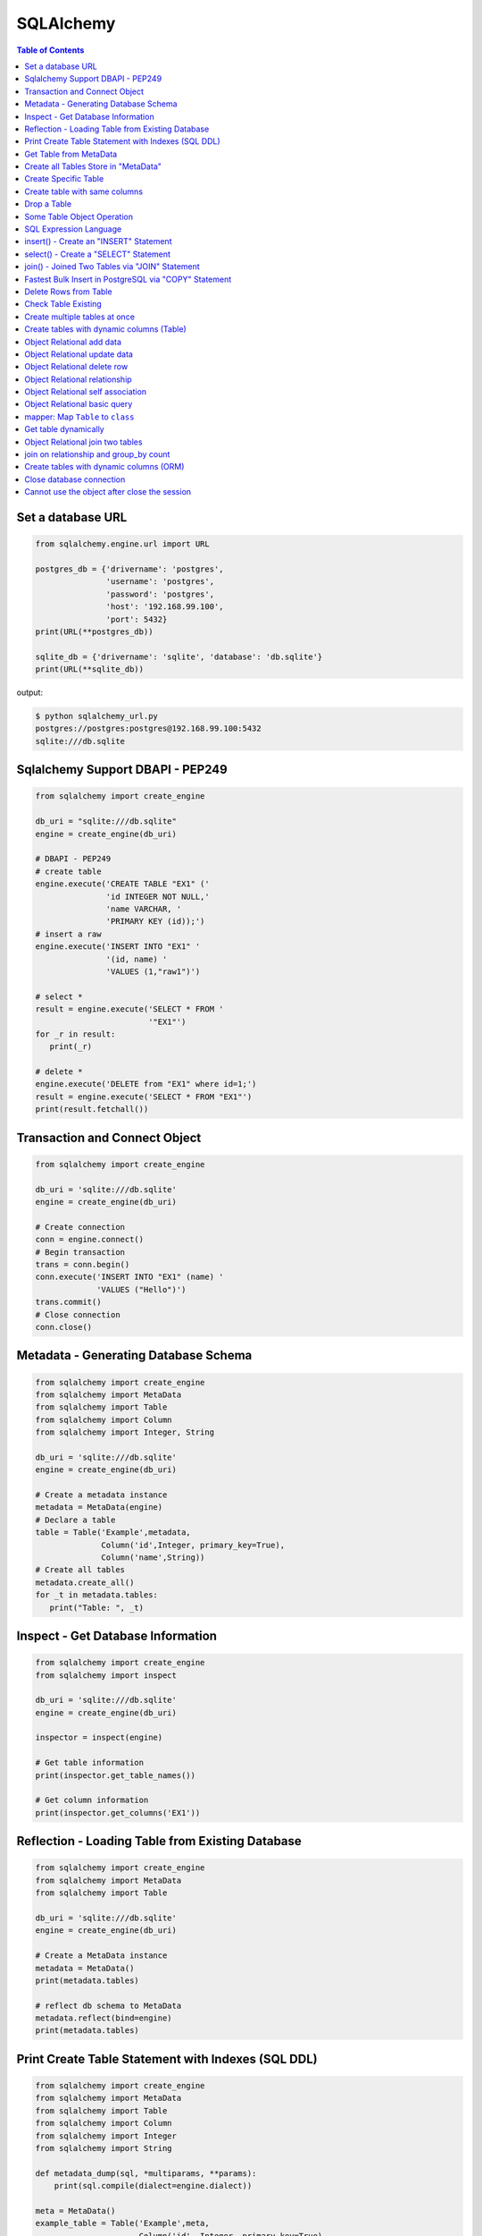 .. meta::
    :description lang=en: Collect useful snippets of SQLAlchemy
    :keywords: Python, Python3, SQLAlchemy Cheat Sheet

==========
SQLAlchemy
==========

.. contents:: Table of Contents
    :backlinks: none


Set a database URL
-------------------

.. code-block:: python

    from sqlalchemy.engine.url import URL

    postgres_db = {'drivername': 'postgres',
                   'username': 'postgres',
                   'password': 'postgres',
                   'host': '192.168.99.100',
                   'port': 5432}
    print(URL(**postgres_db))

    sqlite_db = {'drivername': 'sqlite', 'database': 'db.sqlite'}
    print(URL(**sqlite_db))

output:

.. code-block:: bash

    $ python sqlalchemy_url.py
    postgres://postgres:postgres@192.168.99.100:5432
    sqlite:///db.sqlite


Sqlalchemy Support DBAPI - PEP249
-----------------------------------

.. code-block:: python

    from sqlalchemy import create_engine

    db_uri = "sqlite:///db.sqlite"
    engine = create_engine(db_uri)

    # DBAPI - PEP249
    # create table
    engine.execute('CREATE TABLE "EX1" ('
                   'id INTEGER NOT NULL,'
                   'name VARCHAR, '
                   'PRIMARY KEY (id));')
    # insert a raw
    engine.execute('INSERT INTO "EX1" '
                   '(id, name) '
                   'VALUES (1,"raw1")')

    # select *
    result = engine.execute('SELECT * FROM '
                            '"EX1"')
    for _r in result:
       print(_r)

    # delete *
    engine.execute('DELETE from "EX1" where id=1;')
    result = engine.execute('SELECT * FROM "EX1"')
    print(result.fetchall())


Transaction and Connect Object
--------------------------------

.. code-block:: python

    from sqlalchemy import create_engine

    db_uri = 'sqlite:///db.sqlite'
    engine = create_engine(db_uri)

    # Create connection
    conn = engine.connect()
    # Begin transaction
    trans = conn.begin()
    conn.execute('INSERT INTO "EX1" (name) '
                 'VALUES ("Hello")')
    trans.commit()
    # Close connection
    conn.close()


Metadata - Generating Database Schema
--------------------------------------

.. code-block:: python

    from sqlalchemy import create_engine
    from sqlalchemy import MetaData
    from sqlalchemy import Table
    from sqlalchemy import Column
    from sqlalchemy import Integer, String

    db_uri = 'sqlite:///db.sqlite'
    engine = create_engine(db_uri)

    # Create a metadata instance
    metadata = MetaData(engine)
    # Declare a table
    table = Table('Example',metadata,
                  Column('id',Integer, primary_key=True),
                  Column('name',String))
    # Create all tables
    metadata.create_all()
    for _t in metadata.tables:
       print("Table: ", _t)

Inspect - Get Database Information
------------------------------------

.. code-block:: python

    from sqlalchemy import create_engine
    from sqlalchemy import inspect

    db_uri = 'sqlite:///db.sqlite'
    engine = create_engine(db_uri)

    inspector = inspect(engine)

    # Get table information
    print(inspector.get_table_names())

    # Get column information
    print(inspector.get_columns('EX1'))


Reflection - Loading Table from Existing Database
---------------------------------------------------

.. code-block:: python

    from sqlalchemy import create_engine
    from sqlalchemy import MetaData
    from sqlalchemy import Table

    db_uri = 'sqlite:///db.sqlite'
    engine = create_engine(db_uri)

    # Create a MetaData instance
    metadata = MetaData()
    print(metadata.tables)

    # reflect db schema to MetaData
    metadata.reflect(bind=engine)
    print(metadata.tables)

Print Create Table Statement with Indexes (SQL DDL)
----------------------------------------------------

.. code-block:: python

    from sqlalchemy import create_engine
    from sqlalchemy import MetaData
    from sqlalchemy import Table
    from sqlalchemy import Column
    from sqlalchemy import Integer
    from sqlalchemy import String

    def metadata_dump(sql, *multiparams, **params):
        print(sql.compile(dialect=engine.dialect))

    meta = MetaData()
    example_table = Table('Example',meta,
                          Column('id', Integer, primary_key=True),
                          Column('name', String(10), index=True))

    db_uri = 'sqlite:///db.sqlite'
    engine = create_engine(db_uri, strategy='mock', executor=metadata_dump)

    meta.create_all(bind=engine, tables=[example_table])

output:

.. code-block:: sql

    CREATE TABLE "Example" (
        id INTEGER NOT NULL,
        name VARCHAR(10),
        PRIMARY KEY (id)
    )

    CREATE INDEX "ix_Example_name" ON "Example" (name)

Get Table from MetaData
------------------------

.. code-block:: python

    from sqlalchemy import create_engine
    from sqlalchemy import MetaData
    from sqlalchemy import Table

    db_uri = 'sqlite:///db.sqlite'
    engine = create_engine(db_uri)

    # Create MetaData instance
    metadata = MetaData(engine).reflect()
    print(metadata.tables)

    # Get Table
    ex_table = metadata.tables['Example']
    print(ex_table)


Create all Tables Store in "MetaData"
--------------------------------------

.. code-block:: python

    from sqlalchemy import create_engine
    from sqlalchemy import MetaData
    from sqlalchemy import Table
    from sqlalchemy import Column
    from sqlalchemy import Integer, String

    db_uri = 'sqlite:///db.sqlite'
    engine = create_engine(db_uri)
    meta = MetaData(engine)

    # Register t1, t2 to metadata
    t1 = Table('EX1', meta,
               Column('id',Integer, primary_key=True),
               Column('name',String))

    t2 = Table('EX2', meta,
               Column('id',Integer, primary_key=True),
               Column('val',Integer))
    # Create all tables in meta
    meta.create_all()

Create Specific Table
-----------------------

.. code-block:: python

    from sqlalchemy import create_engine
    from sqlalchemy import MetaData
    from sqlalchemy import Table
    from sqlalchemy import Column
    from sqlalchemy import Integer, String

    db_uri = 'sqlite:///db.sqlite'
    engine = create_engine(db_uri)

    meta = MetaData(engine)
    t1 = Table('Table_1', meta,
               Column('id', Integer, primary_key=True),
               Column('name',String))
    t2 = Table('Table_2', meta,
               Column('id', Integer, primary_key=True),
               Column('val',Integer))
    t1.create()


Create table with same columns
-------------------------------

.. code-block:: python

    from sqlalchemy import (
        create_engine,
        inspect,
        Column,
        String,
        Integer)

    from sqlalchemy.ext.declarative import declarative_base

    db_url = "sqlite://"
    engine = create_engine(db_url)

    Base = declarative_base()

    class TemplateTable(object):
        id   = Column(Integer, primary_key=True)
        name = Column(String)
        age  = Column(Integer)

    class DowntownAPeople(TemplateTable, Base):
        __tablename__ = "downtown_a_people"

    class DowntownBPeople(TemplateTable, Base):
        __tablename__ = "downtown_b_people"

    Base.metadata.create_all(bind=engine)

    # check table exists
    ins = inspect(engine)
    for _t in ins.get_table_names():
        print(_t)


Drop a Table
-------------

.. code-block:: python

    from sqlalchemy import create_engine
    from sqlalchemy import MetaData
    from sqlalchemy import inspect
    from sqlalchemy import Table
    from sqlalchemy import Column, Integer, String
    from sqlalchemy.engine.url import URL

    db_url = {'drivername': 'postgres',
              'username': 'postgres',
              'password': 'postgres',
              'host': '192.168.99.100',
              'port': 5432}
    engine = create_engine(URL(**db_url))
    m = MetaData()
    table = Table('Test', m,
                  Column('id', Integer, primary_key=True),
                  Column('key', String, nullable=True),
                  Column('val', String))

    table.create(engine)
    inspector = inspect(engine)
    print('Test' in inspector.get_table_names())

    table.drop(engine)
    inspector = inspect(engine)
    print('Test' in inspector.get_table_names())

output:

.. code-block:: bash

    $ python sqlalchemy_drop.py
    $ True
    $ False


Some Table Object Operation
----------------------------

.. code-block:: python

    from sqlalchemy import MetaData
    from sqlalchemy import Table
    from sqlalchemy import Column
    from sqlalchemy import Integer, String

    meta = MetaData()
    t = Table('ex_table', meta,
              Column('id', Integer, primary_key=True),
              Column('key', String),
              Column('val', Integer))
    # Get Table Name
    print(t.name)

    # Get Columns
    print(t.columns.keys())

    # Get Column
    c = t.c.key
    print(c.name)
    # Or
    c = t.columns.key
    print(c.name)

    # Get Table from Column
    print(c.table)


SQL Expression Language
-------------------------

.. code-block:: python

    # Think Column as "ColumnElement"
    # Implement via overwrite special function
    from sqlalchemy import MetaData
    from sqlalchemy import Table
    from sqlalchemy import Column
    from sqlalchemy import Integer, String
    from sqlalchemy import or_

    meta = MetaData()
    table = Table('example', meta,
                  Column('id', Integer, primary_key=True),
                  Column('l_name', String),
                  Column('f_name', String))
    # sql expression binary object
    print(repr(table.c.l_name == 'ed'))
    # exhbit sql expression
    print(str(table.c.l_name == 'ed'))

    print(repr(table.c.f_name != 'ed'))

    # comparison operator
    print(repr(table.c.id > 3))

    # or expression
    print((table.c.id > 5) | (table.c.id < 2))
    # Equal to
    print(or_(table.c.id > 5, table.c.id < 2))

    # compare to None produce IS NULL
    print(table.c.l_name == None)
    # Equal to
    print(table.c.l_name.is_(None))

    # + means "addition"
    print(table.c.id + 5)
    # or means "string concatenation"
    print(table.c.l_name + "some name")

    # in expression
    print(table.c.l_name.in_(['a','b']))

insert() - Create an "INSERT" Statement
----------------------------------------

.. code-block:: python

    from sqlalchemy import create_engine
    from sqlalchemy import MetaData
    from sqlalchemy import Table
    from sqlalchemy import Column
    from sqlalchemy import Integer
    from sqlalchemy import String

    db_uri = 'sqlite:///db.sqlite'
    engine = create_engine(db_uri)

    # create table
    meta = MetaData(engine)
    table = Table('user', meta,
       Column('id', Integer, primary_key=True),
       Column('l_name', String),
       Column('f_name', String))
    meta.create_all()

    # insert data via insert() construct
    ins = table.insert().values(
          l_name='Hello',
          f_name='World')
    conn = engine.connect()
    conn.execute(ins)

    # insert multiple data
    conn.execute(table.insert(),[
       {'l_name':'Hi','f_name':'bob'},
       {'l_name':'yo','f_name':'alice'}])


select() - Create a "SELECT" Statement
---------------------------------------

.. code-block:: python

    from sqlalchemy import create_engine
    from sqlalchemy import MetaData
    from sqlalchemy import Table
    from sqlalchemy import select
    from sqlalchemy import or_

    db_uri = 'sqlite:///db.sqlite'
    engine = create_engine(db_uri)
    conn = engine.connect()

    meta = MetaData(engine).reflect()
    table = meta.tables['user']

    # select * from 'user'
    select_st = select([table]).where(
       table.c.l_name == 'Hello')
    res = conn.execute(select_st)
    for _row in res:
        print(_row)

    # or equal to
    select_st = table.select().where(
       table.c.l_name == 'Hello')
    res = conn.execute(select_st)
    for _row in res:
        print(_row)

    # combine with "OR"
    select_st = select([
       table.c.l_name,
       table.c.f_name]).where(or_(
          table.c.l_name == 'Hello',
          table.c.l_name == 'Hi'))
    res = conn.execute(select_st)
    for _row in res:
        print(_row)

    # combine with "ORDER_BY"
    select_st = select([table]).where(or_(
          table.c.l_name == 'Hello',
          table.c.l_name == 'Hi')).order_by(table.c.f_name)
    res = conn.execute(select_st)
    for _row in res:
        print(_row)

join() - Joined Two Tables via "JOIN" Statement
------------------------------------------------

.. code-block:: python

    from sqlalchemy import create_engine
    from sqlalchemy import MetaData
    from sqlalchemy import Table
    from sqlalchemy import Column
    from sqlalchemy import Integer
    from sqlalchemy import String
    from sqlalchemy import select

    db_uri = 'sqlite:///db.sqlite'
    engine = create_engine(db_uri)

    meta = MetaData(engine).reflect()
    email_t = Table('email_addr', meta,
          Column('id', Integer, primary_key=True),
          Column('email',String),
          Column('name',String))
    meta.create_all()

    # get user table
    user_t = meta.tables['user']

    # insert
    conn = engine.connect()
    conn.execute(email_t.insert(),[
       {'email':'ker@test','name':'Hi'},
       {'email':'yo@test','name':'Hello'}])
    # join statement
    join_obj = user_t.join(email_t,
               email_t.c.name == user_t.c.l_name)
    # using select_from
    sel_st = select(
       [user_t.c.l_name, email_t.c.email]).select_from(join_obj)
    res = conn.execute(sel_st)
    for _row in res:
        print(_row)

Fastest Bulk Insert in PostgreSQL via "COPY" Statement
-------------------------------------------------------

.. code-block:: python

    # This method found here: https://gist.github.com/jsheedy/efa9a69926a754bebf0e9078fd085df6
    import io
    from datetime import date

    from sqlalchemy.engine.url import URL
    from sqlalchemy import create_engine
    from sqlalchemy import MetaData
    from sqlalchemy import Table
    from sqlalchemy import Column
    from sqlalchemy import Integer
    from sqlalchemy import String
    from sqlalchemy import Date


    db_url = {'drivername': 'postgres',
            'username': 'postgres',
            'password': 'postgres',
            'host': '192.168.99.100',
            'port': 5432}
    engine = create_engine(URL(**db_url))

    # create table
    meta = MetaData(engine)
    table = Table('userinfo', meta,
        Column('id', Integer, primary_key=True),
        Column('first_name', String),
        Column('age', Integer),
        Column('birth_day', Date),
    )
    meta.create_all()

    # file-like object
    datafile = io.StringIO()

    # generate rows
    for i in range(100):
        line = '\t'.join(
            [
                f'Name {i}',    # first_name
                str(18 + i),    # age
                str(date.today()),   # birth_day
            ]
        )
        datafile.write(line + '\n')

    # reset file to start
    datafile.seek(0)

    # bulk insert via `COPY` statement
    conn = engine.raw_connection()
    with conn.cursor() as cur:
        # https://www.psycopg.org/docs/cursor.html#cursor.copy_from
        cur.copy_from(
            datafile,
            table.name,  # table name
            sep='\t',
            columns=('first_name', 'age', 'birth_day'),
        )
        conn.commit()

Delete Rows from Table
------------------------

.. code-block:: python

    from sqlalchemy import create_engine
    from sqlalchemy import MetaData

    db_uri = 'sqlite:///db.sqlite'
    engine = create_engine(db_uri)
    conn = engine.connect()

    meta = MetaData(engine).reflect()
    user_t = meta.tables['user']

    # select * from user_t
    sel_st = user_t.select()
    res = conn.execute(sel_st)
    for _row in res:
        print(_row)

    # delete l_name == 'Hello'
    del_st = user_t.delete().where(
          user_t.c.l_name == 'Hello')
    print('----- delete -----')
    res = conn.execute(del_st)

    # check rows has been delete
    sel_st = user_t.select()
    res = conn.execute(sel_st)
    for _row in res:
        print(_row)

Check Table Existing
----------------------

.. code-block:: python

    from sqlalchemy import create_engine
    from sqlalchemy import MetaData
    from sqlalchemy import Column
    from sqlalchemy import Integer, String
    from sqlalchemy import inspect
    from sqlalchemy.ext.declarative import declarative_base

    Modal = declarative_base()
    class Example(Modal):
       __tablename__ = "ex_t"
       id = Column(Integer, primary_key=True)
       name = Column(String(20))

    db_uri = 'sqlite:///db.sqlite'
    engine = create_engine(db_uri)
    Modal.metadata.create_all(engine)

    # check register table exist to Modal
    for _t in Modal.metadata.tables:
        print(_t)

    # check all table in database
    meta = MetaData(engine).reflect()
    for _t in meta.tables:
        print(_t)

    # check table names exists via inspect
    ins = inspect(engine)
    for _t in ins.get_table_names():
        print(_t)

Create multiple tables at once
-------------------------------

.. code-block:: python

    from sqlalchemy import create_engine
    from sqlalchemy import MetaData
    from sqlalchemy import Table
    from sqlalchemy import inspect
    from sqlalchemy import Column, String, Integer
    from sqlalchemy.engine.url import URL

    db = {'drivername': 'postgres',
          'username': 'postgres',
          'password': 'postgres',
          'host': '192.168.99.100',
          'port': 5432}

    url = URL(**db)
    engine = create_engine(url)

    metadata = MetaData()
    metadata.reflect(bind=engine)

    def create_table(name, metadata):
        tables = metadata.tables.keys()
        if name not in tables:
            table = Table(name, metadata,
                          Column('id', Integer, primary_key=True),
                          Column('key', String),
                          Column('val', Integer))
            table.create(engine)

    tables = ['table1', 'table2', 'table3']
    for _t in tables: create_table(_t, metadata)

    inspector = inspect(engine)
    print(inspector.get_table_names())

output:

.. code-block:: bash

    $ python sqlalchemy_create.py
    [u'table1', u'table2', u'table3']


Create tables with dynamic columns (Table)
--------------------------------------------

.. code-block:: python

    from sqlalchemy import create_engine
    from sqlalchemy import Column, Integer, String
    from sqlalchemy import Table
    from sqlalchemy import MetaData
    from sqlalchemy import inspect
    from sqlalchemy.engine.url import URL

    db_url = {'drivername': 'postgres',
              'username': 'postgres',
              'password': 'postgres',
              'host': '192.168.99.100',
              'port': 5432}

    engine = create_engine(URL(**db_url))

    def create_table(name, *cols):
        meta = MetaData()
        meta.reflect(bind=engine)
        if name in meta.tables: return

        table = Table(name, meta, *cols)
        table.create(engine)

    create_table('Table1',
                 Column('id', Integer, primary_key=True),
                 Column('name', String))
    create_table('Table2',
                 Column('id', Integer, primary_key=True),
                 Column('key', String),
                 Column('val', String))

    inspector = inspect(engine)
    for _t in inspector.get_table_names():
        print(_t)

output:

.. code-block:: bash

    $ python sqlalchemy_dynamic.py
    Table1
    Table2


Object Relational add data
----------------------------

.. code-block:: python

    from datetime import datetime

    from sqlalchemy import create_engine
    from sqlalchemy import Column, Integer, String, DateTime
    from sqlalchemy.orm import sessionmaker
    from sqlalchemy.exc import SQLAlchemyError
    from sqlalchemy.ext.declarative import declarative_base
    from sqlalchemy.engine.url import URL

    db_url = {'drivername': 'postgres',
              'username': 'postgres',
              'password': 'postgres',
              'host': '192.168.99.100',
              'port': 5432}
    engine = create_engine(URL(**db_url))

    Base = declarative_base()

    class TestTable(Base):
        __tablename__ = 'Test Table'
        id   = Column(Integer, primary_key=True)
        key  = Column(String, nullable=False)
        val  = Column(String)
        date = Column(DateTime, default=datetime.utcnow)

    # create tables
    Base.metadata.create_all(bind=engine)

    # create session
    Session = sessionmaker()
    Session.configure(bind=engine)
    session = Session()

    data = {'a': 5566, 'b': 9527, 'c': 183}
    try:
        for _key, _val in data.items():
            row = TestTable(key=_key, val=_val)
            session.add(row)
        session.commit()
    except SQLAlchemyError as e:
        print(e)
    finally:
        session.close()

Object Relational update data
------------------------------

.. code-block:: python

    from datetime import datetime

    from sqlalchemy import create_engine
    from sqlalchemy import Column, Integer, String, DateTime
    from sqlalchemy.orm import sessionmaker
    from sqlalchemy.exc import SQLAlchemyError
    from sqlalchemy.ext.declarative import declarative_base
    from sqlalchemy.engine.url import URL

    db_url = {'drivername': 'postgres',
              'username': 'postgres',
              'password': 'postgres',
              'host': '192.168.99.100',
              'port': 5432}
    engine = create_engine(URL(**db_url))
    Base = declarative_base()

    class TestTable(Base):
        __tablename__ = 'Test Table'
        id   = Column(Integer, primary_key=True)
        key  = Column(String, nullable=False)
        val  = Column(String)
        date = Column(DateTime, default=datetime.utcnow)

    # create tables
    Base.metadata.create_all(bind=engine)

    # create session
    Session = sessionmaker()
    Session.configure(bind=engine)
    session = Session()

    try:
        # add row to database
        row = TestTable(key="hello", val="world")
        session.add(row)
        session.commit()

        # update row to database
        row = session.query(TestTable).filter(
              TestTable.key == 'hello').first()
        print('original:', row.key, row.val)
        row.key = "Hello"
        row.val = "World"
        session.commit()

        # check update correct
        row = session.query(TestTable).filter(
              TestTable.key == 'Hello').first()
        print('update:', row.key, row.val)
    except SQLAlchemyError as e:
        print(e)
    finally:
        session.close()

output:

.. code-block:: bash

    $ python sqlalchemy_update.py
    original: hello world
    update: Hello World


Object Relational delete row
-----------------------------

.. code-block:: python

    from datetime import datetime

    from sqlalchemy import create_engine
    from sqlalchemy import Column, Integer, String, DateTime
    from sqlalchemy.orm import sessionmaker
    from sqlalchemy.exc import SQLAlchemyError
    from sqlalchemy.ext.declarative import declarative_base
    from sqlalchemy.engine.url import URL


    db_url = {'drivername': 'postgres',
            'username': 'postgres',
            'password': 'postgres',
            'host': '192.168.99.100',
            'port': 5432}
    engine = create_engine(URL(**db_url))
    Base = declarative_base()

    class TestTable(Base):
        __tablename__ = 'Test Table'
        id   = Column(Integer, primary_key=True)
        key  = Column(String, nullable=False)
        val  = Column(String)
        date = Column(DateTime, default=datetime.utcnow)

    # create tables
    Base.metadata.create_all(bind=engine)

    # create session
    Session = sessionmaker()
    Session.configure(bind=engine)
    session = Session()

    row = TestTable(key='hello', val='world')
    session.add(row)
    query = session.query(TestTable).filter(
            TestTable.key=='hello')
    print(query.first())
    query.delete()
    query = session.query(TestTable).filter(
            TestTable.key=='hello')
    print(query.all())

output:

.. code-block:: bash

    $ python sqlalchemy_delete.py
    <__main__.TestTable object at 0x104eb8f50>
    []

Object Relational relationship
-------------------------------

.. code-block:: python

    from sqlalchemy import Column, String, Integer, ForeignKey
    from sqlalchemy.orm import relationship
    from sqlalchemy.ext.declarative import declarative_base

    Base = declarative_base()

    class User(Base):
        __tablename__ = 'user'
        id = Column(Integer, primary_key=True)
        name = Column(String)
        addresses = relationship("Address", backref="user")

    class Address(Base):
        __tablename__ = 'address'
        id = Column(Integer, primary_key=True)
        email = Column(String)
        user_id = Column(Integer, ForeignKey('user.id'))

    u1 = User()
    a1 = Address()
    print(u1.addresses)
    print(a1.user)

    u1.addresses.append(a1)
    print(u1.addresses)
    print(a1.user)

output:

.. code-block:: bash

    $ python sqlalchemy_relationship.py
    []
    None
    [<__main__.Address object at 0x10c4edb50>]
    <__main__.User object at 0x10c4ed810>


Object Relational self association
-----------------------------------

.. code-block:: python

    import json

    from sqlalchemy import (
        Column,
        Integer,
        String,
        ForeignKey,
        Table)

    from sqlalchemy.orm import (
        sessionmaker,
        relationship)

    from sqlalchemy.ext.declarative import declarative_base

    base = declarative_base()

    association = Table("Association", base.metadata,
        Column('left', Integer, ForeignKey('node.id'), primary_key=True),
        Column('right', Integer, ForeignKey('node.id'), primary_key=True))

    class Node(base):
        __tablename__ = 'node'
        id = Column(Integer, primary_key=True)
        label = Column(String)
        friends = relationship('Node',
                               secondary=association,
                               primaryjoin=id==association.c.left,
                               secondaryjoin=id==association.c.right,
                               backref='left')
        def to_json(self):
            return dict(id=self.id,
                        friends=[_.label for _ in self.friends])

    nodes = [Node(label='node_{}'.format(_)) for _ in range(0, 3)]
    nodes[0].friends.extend([nodes[1], nodes[2]])
    nodes[1].friends.append(nodes[2])

    print('----> right')
    print(json.dumps([_.to_json() for _ in nodes], indent=2))

    print('----> left')
    print(json.dumps([_n.to_json() for _n in nodes[1].left], indent=2))

output:

.. code-block:: bash

    ----> right
    [
      {
        "friends": [
          "node_1",
          "node_2"
        ],
        "id": null
      },
      {
        "friends": [
          "node_2"
        ],
        "id": null
      },
      {
        "friends": [],
        "id": null
      }
    ]
    ----> left
    [
      {
        "friends": [
          "node_1",
          "node_2"
        ],
        "id": null
      }
    ]


Object Relational basic query
------------------------------

.. code-block:: python

    from datetime import datetime

    from sqlalchemy import create_engine
    from sqlalchemy import Column, String, Integer, DateTime
    from sqlalchemy import or_
    from sqlalchemy import desc
    from sqlalchemy.orm import sessionmaker
    from sqlalchemy.exc import SQLAlchemyError
    from sqlalchemy.ext.declarative import declarative_base
    from sqlalchemy.engine.url import URL

    db_url = {'drivername': 'postgres',
              'username': 'postgres',
              'password': 'postgres',
              'host': '192.168.99.100',
              'port': 5432}

    Base = declarative_base()

    class User(Base):
        __tablename__ = 'User'
        id       = Column(Integer, primary_key=True)
        name     = Column(String, nullable=False)
        fullname = Column(String, nullable=False)
        birth    = Column(DateTime)

    # create tables
    engine = create_engine(URL(**db_url))
    Base.metadata.create_all(bind=engine)

    users = [
        User(name='ed',
             fullname='Ed Jones',
             birth=datetime(1989,7,1)),
        User(name='wendy',
             fullname='Wendy Williams',
             birth=datetime(1983,4,1)),
        User(name='mary',
             fullname='Mary Contrary',
             birth=datetime(1990,1,30)),
        User(name='fred',
             fullname='Fred Flinstone',
             birth=datetime(1977,3,12)),
        User(name='justin',
             fullname="Justin Bieber")]

    # create session
    Session = sessionmaker()
    Session.configure(bind=engine)
    session = Session()

    # add_all
    session.add_all(users)
    session.commit()

    print("----> order_by(id):")
    query = session.query(User).order_by(User.id)
    for _row in query.all():
        print(_row.name, _row.fullname, _row.birth)

    print("\n----> order_by(desc(id)):")
    query = session.query(User).order_by(desc(User.id))
    for _row in query.all():
        print(_row.name, _row.fullname, _row.birth)

    print("\n----> order_by(date):")
    query = session.query(User).order_by(User.birth)
    for _row in query.all():
        print(_row.name, _row.fullname, _row.birth)

    print("\n----> EQUAL:")
    query = session.query(User).filter(User.id == 2)
    _row = query.first()
    print(_row.name, _row.fullname, _row.birth)

    print("\n----> NOT EQUAL:")
    query = session.query(User).filter(User.id != 2)
    for _row in query.all():
        print(_row.name, _row.fullname, _row.birth)

    print("\n----> IN:")
    query = session.query(User).filter(User.name.in_(['ed', 'wendy']))
    for _row in query.all():
        print(_row.name, _row.fullname, _row.birth)

    print("\n----> NOT IN:")
    query = session.query(User).filter(~User.name.in_(['ed', 'wendy']))
    for _row in query.all():
        print(_row.name, _row.fullname, _row.birth)

    print("\n----> AND:")
    query = session.query(User).filter(
            User.name=='ed', User.fullname=='Ed Jones')
    _row = query.first()
    print(_row.name, _row.fullname, _row.birth)

    print("\n----> OR:")
    query = session.query(User).filter(
            or_(User.name=='ed', User.name=='wendy'))
    for _row in query.all():
        print(_row.name, _row.fullname, _row.birth)

    print("\n----> NULL:")
    query = session.query(User).filter(User.birth == None)
    for _row in query.all():
        print(_row.name, _row.fullname)

    print("\n----> NOT NULL:")
    query = session.query(User).filter(User.birth != None)
    for _row in query.all():
        print(_row.name, _row.fullname)

    print("\n----> LIKE")
    query = session.query(User).filter(User.name.like('%ed%'))
    for _row in query.all():
        print(_row.name, _row.fullname)

output:

.. code-block:: bash

    ----> order_by(id):
    ed Ed Jones 1989-07-01 00:00:00
    wendy Wendy Williams 1983-04-01 00:00:00
    mary Mary Contrary 1990-01-30 00:00:00
    fred Fred Flinstone 1977-03-12 00:00:00
    justin Justin Bieber None

    ----> order_by(desc(id)):
    justin Justin Bieber None
    fred Fred Flinstone 1977-03-12 00:00:00
    mary Mary Contrary 1990-01-30 00:00:00
    wendy Wendy Williams 1983-04-01 00:00:00
    ed Ed Jones 1989-07-01 00:00:00

    ----> order_by(date):
    fred Fred Flinstone 1977-03-12 00:00:00
    wendy Wendy Williams 1983-04-01 00:00:00
    ed Ed Jones 1989-07-01 00:00:00
    mary Mary Contrary 1990-01-30 00:00:00
    justin Justin Bieber None

    ----> EQUAL:
    wendy Wendy Williams 1983-04-01 00:00:00

    ----> NOT EQUAL:
    ed Ed Jones 1989-07-01 00:00:00
    mary Mary Contrary 1990-01-30 00:00:00
    fred Fred Flinstone 1977-03-12 00:00:00
    justin Justin Bieber None

    ----> IN:
    ed Ed Jones 1989-07-01 00:00:00
    wendy Wendy Williams 1983-04-01 00:00:00

    ----> NOT IN:
    mary Mary Contrary 1990-01-30 00:00:00
    fred Fred Flinstone 1977-03-12 00:00:00
    justin Justin Bieber None

    ----> AND:
    ed Ed Jones 1989-07-01 00:00:00

    ----> OR:
    ed Ed Jones 1989-07-01 00:00:00
    wendy Wendy Williams 1983-04-01 00:00:00

    ----> NULL:
    justin Justin Bieber

    ----> NOT NULL:
    ed Ed Jones
    wendy Wendy Williams
    mary Mary Contrary
    fred Fred Flinstone

    ----> LIKE
    ed Ed Jones
    fred Fred Flinstone

mapper: Map ``Table`` to ``class``
-----------------------------------

.. code-block:: python

    from sqlalchemy import (
        create_engine,
        Table,
        MetaData,
        Column,
        Integer,
        String,
        ForeignKey)

    from sqlalchemy.orm import (
        mapper,
        relationship,
        sessionmaker)

    # classical mapping: map "table" to "class"
    db_url = 'sqlite://'
    engine = create_engine(db_url)

    meta = MetaData(bind=engine)

    user = Table('User', meta,
                 Column('id', Integer, primary_key=True),
                 Column('name', String),
                 Column('fullname', String),
                 Column('password', String))

    addr = Table('Address', meta,
                 Column('id', Integer, primary_key=True),
                 Column('email', String),
                 Column('user_id', Integer, ForeignKey('User.id')))

    # map table to class
    class User(object):
        def __init__(self, name, fullname, password):
            self.name = name
            self.fullname = fullname
            self.password = password

    class Address(object):
        def __init__(self, email):
            self.email = email

    mapper(User, user, properties={
           'addresses': relationship(Address, backref='user')})
    mapper(Address, addr)

    # create table
    meta.create_all()

    # create session
    Session = sessionmaker()
    Session.configure(bind=engine)
    session = Session()

    u = User(name='Hello', fullname='HelloWorld', password='ker')
    a = Address(email='hello@hello.com')
    u.addresses.append(a)
    try:
        session.add(u)
        session.commit()

        # query result
        u = session.query(User).filter(User.name == 'Hello').first()
        print(u.name, u.fullname, u.password)

    finally:
        session.close()

output:

.. code-block:: bash

    $ python map_table_class.py
    Hello HelloWorld ker


Get table dynamically
----------------------

.. code-block:: python

    from sqlalchemy import (
        create_engine,
        MetaData,
        Table,
        inspect,
        Column,
        String,
        Integer)

    from sqlalchemy.orm import (
        mapper,
        scoped_session,
        sessionmaker)

    db_url = "sqlite://"
    engine = create_engine(db_url)
    metadata = MetaData(engine)

    class TableTemp(object):
        def __init__(self, name):
            self.name = name

    def get_table(name):
        if name in metadata.tables:
            table = metadata.tables[name]
        else:
            table = Table(name, metadata,
                    Column('id', Integer, primary_key=True),
                    Column('name', String))
            table.create(engine)

        cls = type(name.title(), (TableTemp,), {})
        mapper(cls, table)
        return cls

    # get table first times
    t = get_table('Hello')

    # get table secone times
    t = get_table('Hello')

    Session = scoped_session(sessionmaker(bind=engine))
    try:
        Session.add(t(name='foo'))
        Session.add(t(name='bar'))
        for _ in Session.query(t).all():
            print(_.name)
    except Exception as e:
        Session.rollback()
    finally:
        Session.close()

output:

.. code-block:: bash

    $ python get_table.py
    foo
    bar


Object Relational join two tables
----------------------------------

.. code-block:: python

    from sqlalchemy import create_engine
    from sqlalchemy import Column, Integer, String, ForeignKey
    from sqlalchemy.orm import relationship
    from sqlalchemy.engine.url import URL
    from sqlalchemy.orm import sessionmaker
    from sqlalchemy.ext.declarative import declarative_base

    Base = declarative_base()

    class User(Base):
        __tablename__ = 'user'
        id    = Column(Integer, primary_key=True)
        name  = Column(String)
        addresses = relationship("Address", backref="user")

    class Address(Base):
        __tablename__ = 'address'
        id = Column(Integer, primary_key=True)
        email = Column(String)
        user_id = Column(Integer, ForeignKey('user.id'))

    db_url = {'drivername': 'postgres',
              'username': 'postgres',
              'password': 'postgres',
              'host': '192.168.99.100',
              'port': 5432}

    # create engine
    engine = create_engine(URL(**db_url))

    # create tables
    Base.metadata.create_all(bind=engine)

    # create session
    Session = sessionmaker()
    Session.configure(bind=engine)
    session = Session()

    user = User(name='user1')
    mail1 = Address(email='user1@foo.com')
    mail2 = Address(email='user1@bar.com')
    user.addresses.extend([mail1, mail2])

    session.add(user)
    session.add_all([mail1, mail2])
    session.commit()

    query = session.query(Address, User).join(User)
    for _a, _u in query.all():
        print(_u.name, _a.email)

output:

.. code-block:: bash

    $ python sqlalchemy_join.py
    user1 user1@foo.com
    user1 user1@bar.com


join on relationship and group_by count
----------------------------------------

.. code-block:: python

    from sqlalchemy import (
        create_engine,
        Column,
        String,
        Integer,
        ForeignKey,
        func)

    from sqlalchemy.orm import (
        relationship,
        sessionmaker,
        scoped_session)

    from sqlalchemy.ext.declarative import declarative_base

    db_url = 'sqlite://'
    engine = create_engine(db_url)

    Base = declarative_base()

    class Parent(Base):
        __tablename__ = 'parent'
        id       = Column(Integer, primary_key=True)
        name     = Column(String)
        children = relationship('Child', back_populates='parent')

    class Child(Base):
        __tablename__ = 'child'
        id        = Column(Integer, primary_key=True)
        name      = Column(String)
        parent_id = Column(Integer, ForeignKey('parent.id'))
        parent    = relationship('Parent', back_populates='children')

    Base.metadata.create_all(bind=engine)
    Session = scoped_session(sessionmaker(bind=engine))

    p1 = Parent(name="Alice")
    p2 = Parent(name="Bob")

    c1 = Child(name="foo")
    c2 = Child(name="bar")
    c3 = Child(name="ker")
    c4 = Child(name="cat")

    p1.children.extend([c1, c2, c3])
    p2.children.append(c4)

    try:
        Session.add(p1)
        Session.add(p2)
        Session.commit()

        # count number of children
        q = Session.query(Parent, func.count(Child.id))\
                   .join(Child)\
                   .group_by(Parent.id)

        # print result
        for _p, _c in q.all():
            print('parent: {}, num_child: {}'.format(_p.name, _c))
    finally:
        Session.remove()

output:

.. code-block:: bash

    $ python join_group_by.py
    parent: Alice, num_child: 3
    parent: Bob, num_child: 1


Create tables with dynamic columns (ORM)
------------------------------------------

.. code-block:: python

    from sqlalchemy import create_engine
    from sqlalchemy import Column, Integer, String
    from sqlalchemy import inspect
    from sqlalchemy.engine.url import URL
    from sqlalchemy.ext.declarative import declarative_base

    db_url = {'drivername': 'postgres',
              'username': 'postgres',
              'password': 'postgres',
              'host': '192.168.99.100',
              'port': 5432}

    engine = create_engine(URL(**db_url))
    Base = declarative_base()

    def create_table(name, cols):
        Base.metadata.reflect(engine)
        if name in Base.metadata.tables: return

        table = type(name, (Base,), cols)
        table.__table__.create(bind=engine)

    create_table('Table1', {
                 '__tablename__': 'Table1',
                 'id': Column(Integer, primary_key=True),
                 'name': Column(String)})

    create_table('Table2', {
                 '__tablename__': 'Table2',
                 'id': Column(Integer, primary_key=True),
                 'key': Column(String),
                 'val': Column(String)})

    inspector = inspect(engine)
    for _t in inspector.get_table_names():
        print(_t)

output:

.. code-block:: bash

    $ python sqlalchemy_dynamic_orm.py
    Table1
    Table2


Close database connection
--------------------------

.. code-block:: python

    from sqlalchemy import (
        create_engine,
        event,
        Column,
        Integer)

    from sqlalchemy.orm import sessionmaker
    from sqlalchemy.ext.declarative import declarative_base

    engine = create_engine('sqlite://')
    base = declarative_base()

    @event.listens_for(engine, 'engine_disposed')
    def receive_engine_disposed(engine):
        print("engine dispose")

    class Table(base):
        __tablename__ = 'example table'
        id = Column(Integer, primary_key=True)

    base.metadata.create_all(bind=engine)
    session = sessionmaker(bind=engine)()

    try:
        try:
            row = Table()
            session.add(row)
        except Exception as e:
            session.rollback()
            raise
        finally:
            session.close()
    finally:
        engine.dispose()

output:

.. code-block:: bash

    $ python db_dispose.py
    engine dispose

.. warning::

    Be careful. Close *session* does not mean close database connection.
    SQLAlchemy *session* generally represents the *transactions*, not connections.


Cannot use the object after close the session
-----------------------------------------------

.. code-block:: python

    from __future__ import print_function

    from sqlalchemy import (
        create_engine,
        Column,
        String,
        Integer)

    from sqlalchemy.orm import sessionmaker
    from sqlalchemy.ext.declarative import declarative_base


    url = 'sqlite://'
    engine = create_engine(url)
    base = declarative_base()

    class Table(base):
        __tablename__ = 'table'
        id  = Column(Integer, primary_key=True)
        key = Column(String)
        val = Column(String)

    base.metadata.create_all(bind=engine)
    session = sessionmaker(bind=engine)()

    try:
        t = Table(key="key", val="val")
        try:
            print(t.key, t.val)
            session.add(t)
            session.commit()
        except Exception as e:
            print(e)
            session.rollback()
        finally:
            session.close()

        print(t.key, t.val) # exception raise from here
    except Exception as e:
        print("Cannot use the object after close the session")
    finally:
        engine.dispose()

output:

.. code-block:: bash

    $ python sql.py
    key val
    Cannot use the object after close the session
